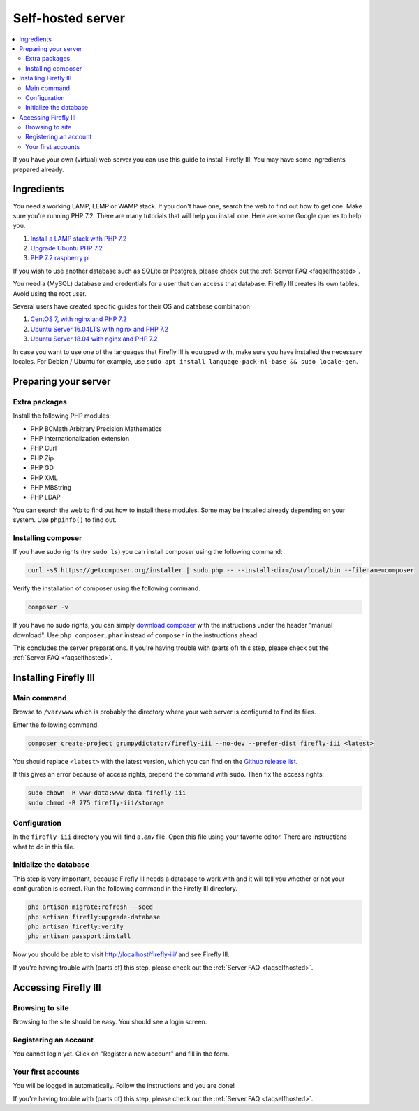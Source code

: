 .. _installself:

==================
Self-hosted server
==================

.. contents::
   :local:

If you have your own (virtual) web server you can use this guide to install Firefly III. You may have some ingredients prepared already.

Ingredients
-----------
You need a working LAMP, LEMP or WAMP stack. If you don't have one, search the web to find out how to get one. Make sure you're running PHP 7.2. There are many tutorials that will help you install one. Here are some Google queries to help you.

1. `Install a LAMP stack with PHP 7.2 <https://www.google.com/search?q=lamp+stack+php+7.2>`_
2. `Upgrade Ubuntu PHP 7.2 <https://www.google.com/search?q=upgrade+ubuntu+php+7.2>`_
3. `PHP 7.2 raspberry pi <https://www.google.nl/search?q=PHP+7.2+raspberry+pi>`_

If you wish to use another database such as SQLite or Postgres, please check out the :ref:`Server FAQ <faqselfhosted>`.

You need a (MySQL) database and credentials for a user that can access that database. Firefly III creates its own tables. Avoid using the root user.

Several users have created specific guides for their OS and database combination

1. `CentOS 7, with nginx and PHP 7.2 <https://old.reddit.com/r/FireflyIII/comments/825n4l/centos_7_nginx_installation_guide/>`_
2. `Ubuntu Server 16.04LTS with nginx and PHP 7.2 <https://old.reddit.com/r/FireflyIII/comments/8thxuu/fireflyiii_on_ubuntu_server_1604lts_nginx_php72/>`_
3. `Ubuntu Server 18.04 with nginx and PHP 7.2 <https://gist.github.com/philthynz/ec04833a8e39c7f7d1b0d33cb4197a95>`_

In case you want to use one of the languages that Firefly III is equipped with, make sure you have installed the necessary locales. For Debian / Ubuntu for example, use ``sudo apt install language-pack-nl-base && sudo locale-gen``.


Preparing your server
---------------------

Extra packages
~~~~~~~~~~~~~~

Install the following PHP modules:

* PHP BCMath Arbitrary Precision Mathematics
* PHP Internationalization extension
* PHP Curl
* PHP Zip
* PHP GD
* PHP XML
* PHP MBString
* PHP LDAP

You can search the web to find out how to install these modules. Some may be installed already depending on your system. Use ``phpinfo()`` to find out.

Installing composer
~~~~~~~~~~~~~~~~~~~

If you have sudo rights (try ``sudo ls``) you can install composer using the following command:

.. code-block:: bash

   curl -sS https://getcomposer.org/installer | sudo php -- --install-dir=/usr/local/bin --filename=composer

Verify the installation of composer using the following command.

.. code-block:: bash

   composer -v

If you have no sudo rights, you can simply `download composer <https://getcomposer.org/download/>`_ with the instructions under the header "manual download". Use ``php composer.phar`` instead of ``composer`` in the instructions ahead.

This concludes the server preparations. If you're having trouble with (parts of) this step, please check out the :ref:`Server FAQ <faqselfhosted>`.

Installing Firefly III
----------------------

Main command
~~~~~~~~~~~~

Browse to ``/var/www`` which is probably the directory where your web server is configured to find its files.

Enter the following command. 

.. code-block:: bash

   composer create-project grumpydictator/firefly-iii --no-dev --prefer-dist firefly-iii <latest>


You should replace ``<latest>`` with the latest version, which you can find on the `Github release list <https://github.com/firefly-iii/firefly-iii/releases>`_.

If this gives an error because of access rights, prepend the command with ``sudo``. Then fix the access rights:

.. code-block:: bash
   
   sudo chown -R www-data:www-data firefly-iii
   sudo chmod -R 775 firefly-iii/storage

Configuration
~~~~~~~~~~~~~

In the ``firefly-iii`` directory you will find a `.env` file. Open this file using your favorite editor. There are instructions what to do in this file.

Initialize the database
~~~~~~~~~~~~~~~~~~~~~~~

This step is very important, because Firefly III needs a database to work with and it will tell you whether or not your configuration is correct. Run the following command in the Firefly III directory.

.. code-block:: bash
   
   php artisan migrate:refresh --seed
   php artisan firefly:upgrade-database
   php artisan firefly:verify
   php artisan passport:install

Now you should be able to visit `http://localhost/firefly-iii/ <http://localhost/firefly-iii/public>`_ and see Firefly III.

If you're having trouble with (parts of) this step, please check out the :ref:`Server FAQ <faqselfhosted>`.

Accessing Firefly III
---------------------

Browsing to site
~~~~~~~~~~~~~~~~

Browsing to the site should be easy. You should see a login screen.

Registering an account
~~~~~~~~~~~~~~~~~~~~~~

You cannot login yet. Click on "Register a new account" and fill in the form.

Your first accounts
~~~~~~~~~~~~~~~~~~~

You will be logged in automatically. Follow the instructions and you are done!

If you're having trouble with (parts of) this step, please check out the :ref:`Server FAQ <faqselfhosted>`.
